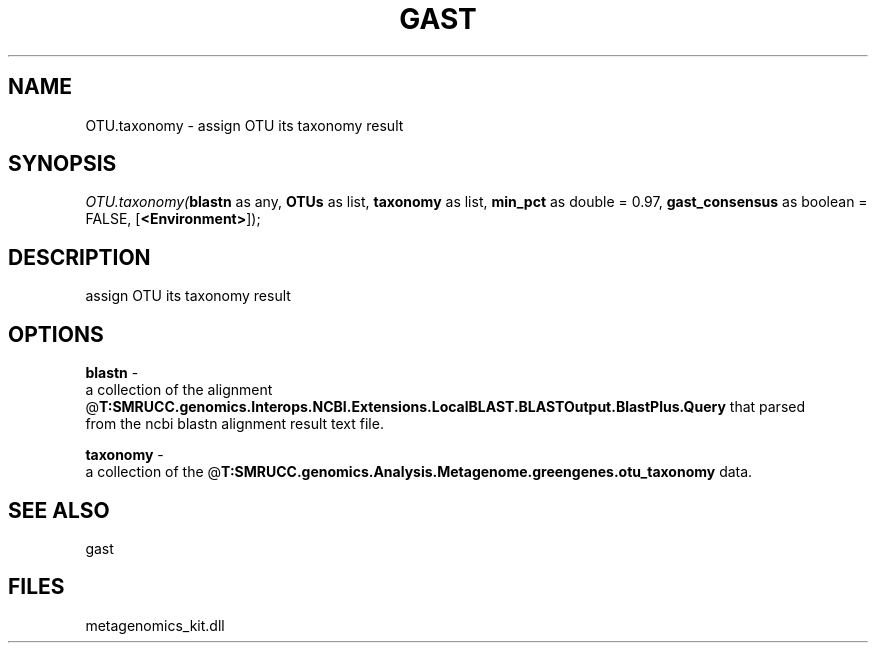 .\" man page create by R# package system.
.TH GAST 1 2000-Jan "OTU.taxonomy" "OTU.taxonomy"
.SH NAME
OTU.taxonomy \- assign OTU its taxonomy result
.SH SYNOPSIS
\fIOTU.taxonomy(\fBblastn\fR as any, 
\fBOTUs\fR as list, 
\fBtaxonomy\fR as list, 
\fBmin_pct\fR as double = 0.97, 
\fBgast_consensus\fR as boolean = FALSE, 
[\fB<Environment>\fR]);\fR
.SH DESCRIPTION
.PP
assign OTU its taxonomy result
.PP
.SH OPTIONS
.PP
\fBblastn\fB \fR\- 
 a collection of the alignment @\fBT:SMRUCC.genomics.Interops.NCBI.Extensions.LocalBLAST.BLASTOutput.BlastPlus.Query\fR that parsed 
 from the ncbi blastn alignment result text file.
. 
.PP
.PP
\fBtaxonomy\fB \fR\- 
 a collection of the @\fBT:SMRUCC.genomics.Analysis.Metagenome.greengenes.otu_taxonomy\fR data.
. 
.PP
.SH SEE ALSO
gast
.SH FILES
.PP
metagenomics_kit.dll
.PP
